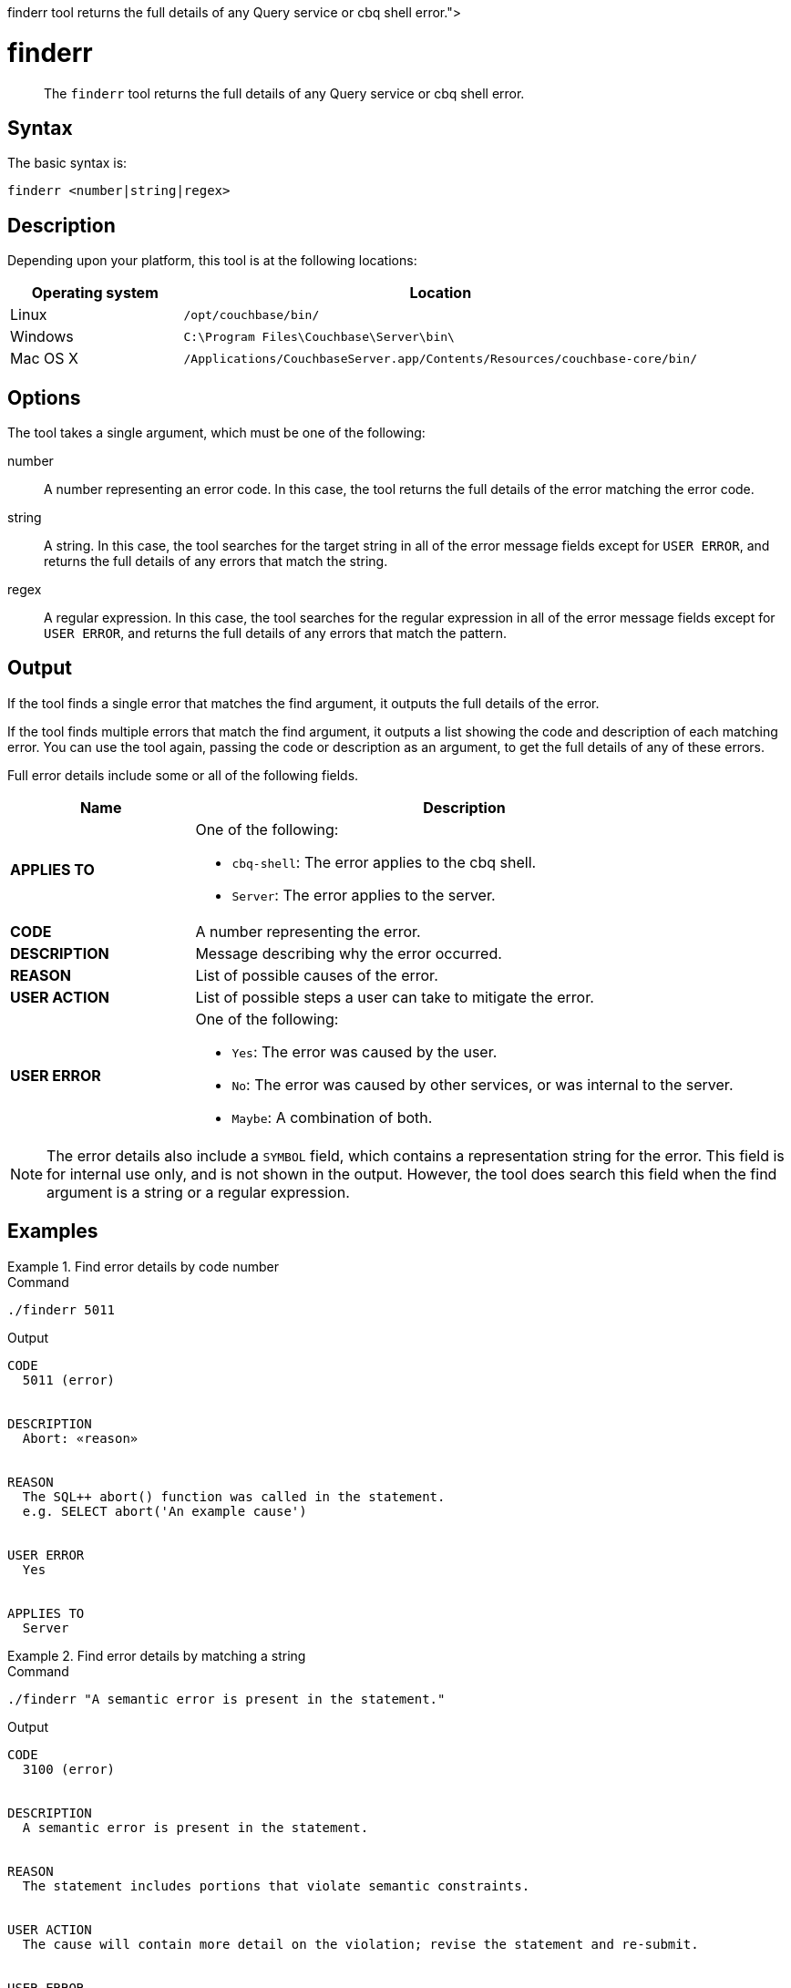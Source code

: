 = finderr
:description: pass:q[The [.cmd]`finderr` tool returns the full details of any Query service or cbq shell error.]
:page-status: Couchbase Server 7.6.4
:page-topic-type: reference

[abstract]
{description}

== Syntax

The basic syntax is:

----
finderr <number|string|regex>
----

== Description

ifeval::['{page-component-version}' == '7.6'] 
This tool is only available in Couchbase Server 7.6.4 and later.
endif::[]

Depending upon your platform, this tool is at the following locations:

[cols="1,3"]
|===
| Operating system | Location

| Linux
| [.path]`/opt/couchbase/bin/`

| Windows
| [.path]`C:\Program Files\Couchbase\Server\bin\`

| Mac OS X
| [.path]`/Applications/CouchbaseServer.app/Contents/Resources/couchbase-core/bin/`
|===

== Options

The tool takes a single argument, which must be one of the following:

number::
A number representing an error code.
In this case, the tool returns the full details of the error matching the error code.

string::
A string.
In this case, the tool searches for the target string in all of the error message fields except for `USER ERROR`, and returns the full details of any errors that match the string.

regex::
A regular expression.
In this case, the tool searches for the regular expression in all of the error message fields except for `USER ERROR`, and returns the full details of any errors that match the pattern.

== Output

If the tool finds a single error that matches the find argument, it outputs the full details of the error.

If the tool finds multiple errors that match the find argument, it outputs a list showing the code and description of each matching error.
You can use the tool again, passing the code or description as an argument, to get the full details of any of these errors.

Full error details include some or all of the following fields.

[options="header", cols="50a,147a"]
|===
|Name|Description

|**APPLIES TO**
|One of the following:

* `cbq-shell`: The error applies to the cbq shell.
* `Server`: The error applies to the server.

|**CODE**
|A number representing the error.

|**DESCRIPTION**
|Message describing why the error occurred.

|**REASON**
|List of possible causes of the error.

|**USER ACTION**
|List of possible steps a user can take to mitigate the error.

|**USER ERROR**
|One of the following:

* `Yes`: The error was caused by the user.
* `No`: The error was caused by other services, or was internal to the server.
* `Maybe`: A combination of both.
|===

NOTE: The error details also include a `SYMBOL` field, which contains a representation string for the error.
This field is for internal use only, and is not shown in the output.
However, the tool does search this field when the find argument is a string or a regular expression.

== Examples

[[finderr-ex1]]
.Find error details by code number
====
.Command
[source,sh]
----
./finderr 5011
----

.Output
----
CODE
  5011 (error)


DESCRIPTION
  Abort: «reason»


REASON
  The SQL++ abort() function was called in the statement.
  e.g. SELECT abort('An example cause')


USER ERROR
  Yes


APPLIES TO
  Server
----
====

[[finderr-ex2]]
.Find error details by matching a string
====
.Command
[source,sh]
----
./finderr "A semantic error is present in the statement."
----

.Output
----
CODE
  3100 (error)


DESCRIPTION
  A semantic error is present in the statement.


REASON
  The statement includes portions that violate semantic constraints.


USER ACTION
  The cause will contain more detail on the violation; revise the statement and re-submit.


USER ERROR
  Yes


APPLIES TO
  Server
----
====

[[finderr-ex3]]
.Find multiple errors by matching a string
====
.Command
[source,sh]
----
./finderr "semantic"
----

.Output
----
Matching errors
  3100 A semantic error is present in the statement.
  3220 «name» window function «clause» «reason»
  3300 recursive_with semantics: «cause»
----
====

[[finderr-ex4]]
.Find multiple errors by matching a regular expression
====
.Command
[source,sh]
----
./finderr "[UI][NP]SERT"
----

.Output
----
Matching errors
  3150 MERGE with ON KEY clause cannot have document key specification in INSERT action.
  3160 MERGE with ON clause must have document key specification in INSERT action
  3180 MERGE with ON KEY clause cannot have USE INDEX hint specified on target.
  5006 Out of key validation space.
  5050 No INSERT key for «document»
  5060 No INSERT value for «document»
  5070 Cannot INSERT non-string key «key» of type «type»
  5071 Cannot INSERT non-OBJECT options «options» of type «type»
  5072 No UPSERT key for «value»
  5073 Cannot act on the same key multiple times in an UPSERT statement
  5075 No UPSERT value for «value»
  5078 Cannot UPSERT non-string key «key» of type «type».
  5079 Cannot UPSERT non-OBJECT options «value» of type «type».
  5330 Multiple INSERT of the same document (document key «key») in a MERGE statement
 12036 Error in INSERT of key: «key»
 15005 No keys to insert «details»
----
====

== See Also

* The {sqlpp} xref:n1ql:n1ql-language-reference/metafun.adoc#finderr[FINDERR()] function.
* xref:n1ql:n1ql-language-reference/n1ql-error-codes.adoc[]
